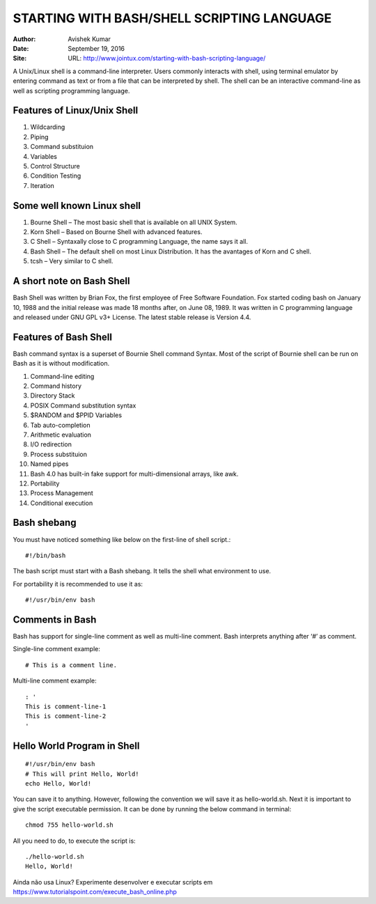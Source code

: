 STARTING WITH BASH/SHELL SCRIPTING LANGUAGE
===========================================

:Author: Avishek Kumar
:Date: September 19, 2016
:Site: URL: http://www.jointux.com/starting-with-bash-scripting-language/

A Unix/Linux shell is a command-line interpreter. Users commonly interacts with shell, using terminal emulator by entering command as text or from a file that can be interpreted by shell. The shell can be an interactive command-line as well as scripting programming language.

Features of Linux/Unix Shell
-----------------------------

#. Wildcarding
#. Piping
#. Command substituion
#. Variables
#. Control Structure
#. Condition Testing
#. Iteration

Some well known Linux shell
---------------------------

#. Bourne Shell – The most basic shell that is available on all UNIX System.
#. Korn Shell – Based on Bourne Shell with advanced features.
#. C Shell – Syntaxally close to C programming Language, the name says it all.
#. Bash Shell – The default shell on most Linux Distribution. It has the avantages of Korn and C shell.
#. tcsh – Very similar to C shell.

A short note on Bash Shell
--------------------------

Bash Shell was written by Brian Fox, the first employee of Free Software Foundation. Fox started coding bash on January 10, 1988 and the initial release was made 18 months after, on June 08, 1989. It was written in C programming language and released under GNU GPL v3+ License. The latest stable release is Version 4.4.

Features of Bash Shell
----------------------

Bash command syntax is a superset of Bournie Shell command Syntax. Most of the script of Bournie shell can be run on Bash as it is without modification.

#. Command-line editing
#. Command history
#. Directory Stack
#. POSIX Command substitution syntax
#. $RANDOM and $PPID Variables
#. Tab auto-completion
#. Arithmetic evaluation
#. I/O redirection
#. Process substituion
#. Named pipes
#. Bash 4.0 has built-in fake support for multi-dimensional arrays, like awk.
#. Portability
#. Process Management
#. Conditional execution

Bash shebang
------------

You must have noticed something like below on the first-line of shell script.::

  #!/bin/bash
  
The bash script must start with a Bash shebang. It tells the shell what environment to use.

For portability it is recommended to use it as::

  #!/usr/bin/env bash
  
Comments in Bash
----------------

Bash has support for single-line comment as well as multi-line comment. Bash interprets anything after ‘#’ as comment.

Single-line comment example::

  # This is a comment line.

Multi-line comment example::

  : '
  This is comment-line-1
  This is comment-line-2
  '
  
Hello World Program in Shell
----------------------------

::

  #!/usr/bin/env bash
  # This will print Hello, World!
  echo Hello, World!
  
You can save it to anything. However, following the convention we will save it as hello-world.sh. Next it is important to give the script executable permission. It can be done by running the below command in terminal::

  chmod 755 hello-world.sh

All you need to do, to execute the script is::

  ./hello-world.sh
  Hello, World!
  
Ainda não usa Linux? Experimente desenvolver e executar scripts em https://www.tutorialspoint.com/execute_bash_online.php


